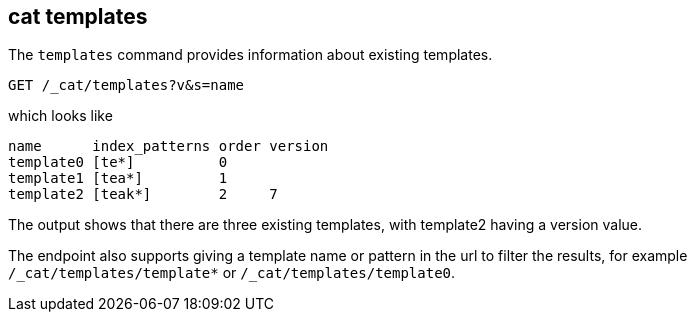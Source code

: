 [[cat-templates]]
== cat templates

The `templates` command provides information about existing templates.

[source,js]
--------------------------------------------------
GET /_cat/templates?v&s=name
--------------------------------------------------
// CONSOLE
// TEST[s/templates/templates\/template*/]
// TEST[s/^/PUT _template\/template0\n{"index_patterns": "te*", "order": 0}\n/]
// TEST[s/^/PUT _template\/template1\n{"index_patterns": "tea*", "order": 1}\n/]
// TEST[s/^/PUT _template\/template2\n{"index_patterns": "teak*", "order": 2, "version": 7}\n/]
// The substitions do two things:
// 1. Filter the response to just templates matching the te* pattern
//    so that we only get the templates we expect regardless of which
//    templates exist. If xpack is installed there will be unexpected
//    templates.
// 2. Create some templates to expect in the response.

which looks like

[source,txt]
--------------------------------------------------
name      index_patterns order version
template0 [te*]          0
template1 [tea*]         1
template2 [teak*]        2     7
--------------------------------------------------
// TESTRESPONSE[s/\*/\\*/ s/\[/\\[/ s/\]/\\]/ _cat]

The output shows that there are three existing templates,
with template2 having a version value.

The endpoint also supports giving a template name or pattern in the url
to filter the results, for example `/_cat/templates/template*` or
`/_cat/templates/template0`.
